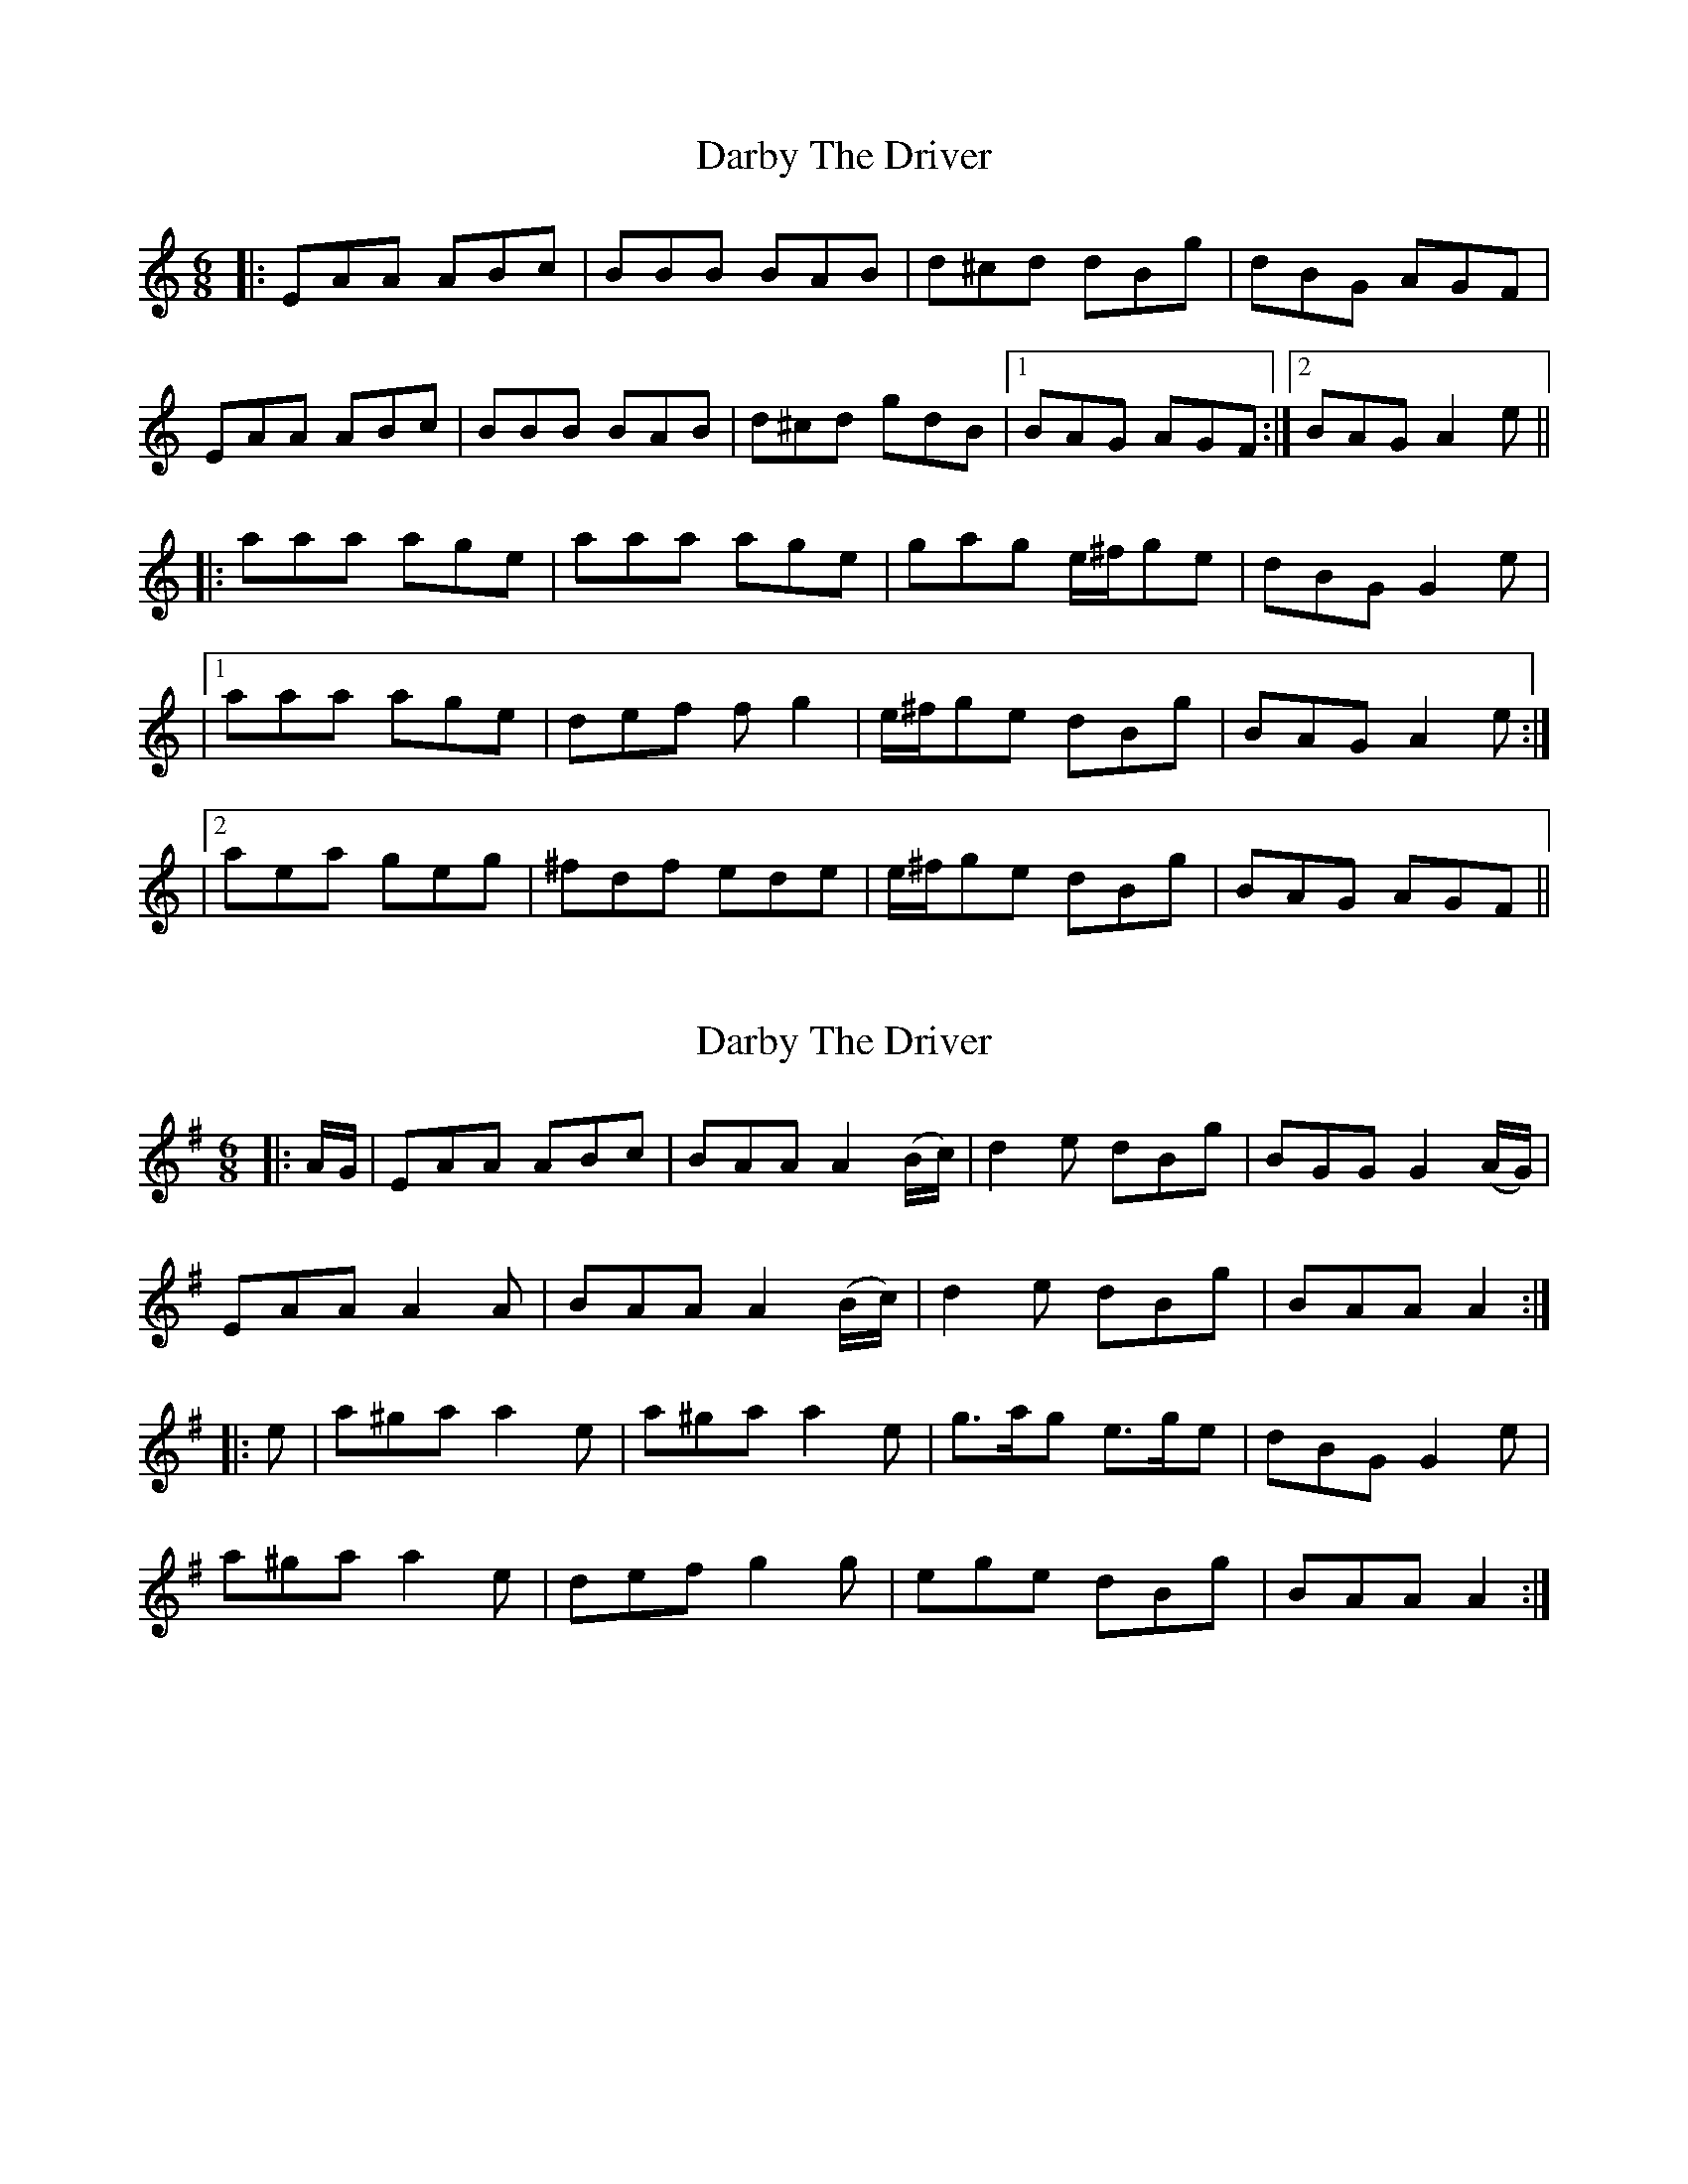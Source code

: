 X: 1
T: Darby The Driver
Z: cis
S: https://thesession.org/tunes/127#setting127
R: jig
M: 6/8
L: 1/8
K: Amin
|:EAA ABc|BBB BAB|d^cd dBg|dBG AGF|
EAA ABc|BBB BAB|d^cd gdB|1BAG AGF:|2BAG A2e||
|:aaa age|aaa age|gag e/^f/ge|dBG G2e|
|1aaa age|def fg2|e/^f/ge dBg|BAG A2e:|
|2aea geg|^fdf ede|e/^f/ge dBg|BAG AGF||
X: 2
T: Darby The Driver
Z: ceolachan
S: https://thesession.org/tunes/127#setting25369
R: jig
M: 6/8
L: 1/8
K: Ador
|: A/G/ |EAA ABc | BAA A2 (B/c/) | d2 e dBg | BGG G2 (A/G/) |
EAA A2 A | BAA A2 (B/c/) | d2 e dBg | BAA A2 :|
|: e |a^ga a2 e | a^ga a2 e | g>ag e>ge | dBG G2 e |
a^ga a2 e | def g2 g | ege dBg | BAA A2 :|
X: 3
T: Darby The Driver
Z: ceolachan
S: https://thesession.org/tunes/127#setting25371
R: jig
M: 6/8
L: 1/8
K: Ador
|: G |E2 A ABc | B^AB G2 B | d^cd dBg | dBG ABG |
EAA AA/B/c | B^AB g2 B | dB/c/d gdB | BA^G A2 :|
|: e |a^ga a=ge | a2 a a2 e | g>ag e>ge | dBG G2 e |
[1 a^ga a=ge | dd/e/f gaf | e/f/ge dBg | BA^G A2 :|
[2 abg ae/f/g | fdf e2 d | e/f/ge dBg | BA^G A2 |]

